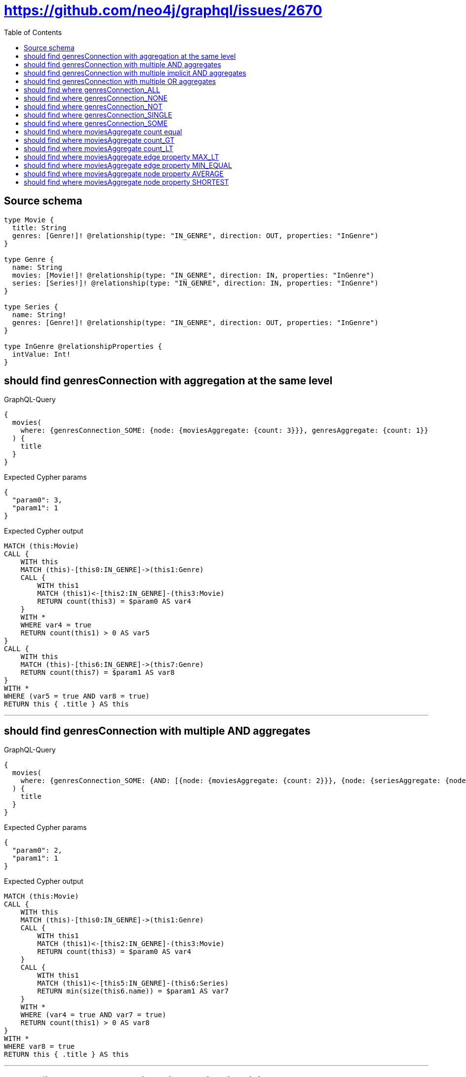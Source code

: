 :toc:

= https://github.com/neo4j/graphql/issues/2670

== Source schema

[source,graphql,schema=true]
----
type Movie {
  title: String
  genres: [Genre!]! @relationship(type: "IN_GENRE", direction: OUT, properties: "InGenre")
}

type Genre {
  name: String
  movies: [Movie!]! @relationship(type: "IN_GENRE", direction: IN, properties: "InGenre")
  series: [Series!]! @relationship(type: "IN_GENRE", direction: IN, properties: "InGenre")
}

type Series {
  name: String!
  genres: [Genre!]! @relationship(type: "IN_GENRE", direction: OUT, properties: "InGenre")
}

type InGenre @relationshipProperties {
  intValue: Int!
}
----
== should find genresConnection with aggregation at the same level

.GraphQL-Query
[source,graphql]
----
{
  movies(
    where: {genresConnection_SOME: {node: {moviesAggregate: {count: 3}}}, genresAggregate: {count: 1}}
  ) {
    title
  }
}
----

.Expected Cypher params
[source,json]
----
{
  "param0": 3,
  "param1": 1
}
----

.Expected Cypher output
[source,cypher]
----
MATCH (this:Movie)
CALL {
    WITH this
    MATCH (this)-[this0:IN_GENRE]->(this1:Genre)
    CALL {
        WITH this1
        MATCH (this1)<-[this2:IN_GENRE]-(this3:Movie)
        RETURN count(this3) = $param0 AS var4
    }
    WITH *
    WHERE var4 = true
    RETURN count(this1) > 0 AS var5
}
CALL {
    WITH this
    MATCH (this)-[this6:IN_GENRE]->(this7:Genre)
    RETURN count(this7) = $param1 AS var8
}
WITH *
WHERE (var5 = true AND var8 = true)
RETURN this { .title } AS this
----

'''

== should find genresConnection with multiple AND aggregates

.GraphQL-Query
[source,graphql]
----
{
  movies(
    where: {genresConnection_SOME: {AND: [{node: {moviesAggregate: {count: 2}}}, {node: {seriesAggregate: {node: {name_SHORTEST_LENGTH_EQUAL: 1}}}}]}}
  ) {
    title
  }
}
----

.Expected Cypher params
[source,json]
----
{
  "param0": 2,
  "param1": 1
}
----

.Expected Cypher output
[source,cypher]
----
MATCH (this:Movie)
CALL {
    WITH this
    MATCH (this)-[this0:IN_GENRE]->(this1:Genre)
    CALL {
        WITH this1
        MATCH (this1)<-[this2:IN_GENRE]-(this3:Movie)
        RETURN count(this3) = $param0 AS var4
    }
    CALL {
        WITH this1
        MATCH (this1)<-[this5:IN_GENRE]-(this6:Series)
        RETURN min(size(this6.name)) = $param1 AS var7
    }
    WITH *
    WHERE (var4 = true AND var7 = true)
    RETURN count(this1) > 0 AS var8
}
WITH *
WHERE var8 = true
RETURN this { .title } AS this
----

'''

== should find genresConnection with multiple implicit AND aggregates

.GraphQL-Query
[source,graphql]
----
{
  movies(
    where: {genresConnection_SOME: {node: {moviesAggregate: {count: 2}, seriesAggregate: {node: {name_SHORTEST_LENGTH_EQUAL: 983}}}}}
  ) {
    title
  }
}
----

.Expected Cypher params
[source,json]
----
{
  "param0": 2,
  "param1": 983
}
----

.Expected Cypher output
[source,cypher]
----
MATCH (this:Movie)
CALL {
    WITH this
    MATCH (this)-[this0:IN_GENRE]->(this1:Genre)
    CALL {
        WITH this1
        MATCH (this1)<-[this2:IN_GENRE]-(this3:Movie)
        RETURN count(this3) = $param0 AS var4
    }
    CALL {
        WITH this1
        MATCH (this1)<-[this5:IN_GENRE]-(this6:Series)
        RETURN min(size(this6.name)) = $param1 AS var7
    }
    WITH *
    WHERE (var4 = true AND var7 = true)
    RETURN count(this1) > 0 AS var8
}
WITH *
WHERE var8 = true
RETURN this { .title } AS this
----

'''

== should find genresConnection with multiple OR aggregates

.GraphQL-Query
[source,graphql]
----
{
  movies(
    where: {genresConnection_SOME: {OR: [{node: {moviesAggregate: {count: 3}}}, {node: {seriesAggregate: {node: {name_SHORTEST_LENGTH_EQUAL: 983}}}}]}}
  ) {
    title
  }
}
----

.Expected Cypher params
[source,json]
----
{
  "param0": 3,
  "param1": 983
}
----

.Expected Cypher output
[source,cypher]
----
MATCH (this:Movie)
CALL {
    WITH this
    MATCH (this)-[this0:IN_GENRE]->(this1:Genre)
    CALL {
        WITH this1
        MATCH (this1)<-[this2:IN_GENRE]-(this3:Movie)
        RETURN count(this3) = $param0 AS var4
    }
    CALL {
        WITH this1
        MATCH (this1)<-[this5:IN_GENRE]-(this6:Series)
        RETURN min(size(this6.name)) = $param1 AS var7
    }
    WITH *
    WHERE (var4 = true OR var7 = true)
    RETURN count(this1) > 0 AS var8
}
WITH *
WHERE var8 = true
RETURN this { .title } AS this
----

'''

== should find where genresConnection_ALL

.GraphQL-Query
[source,graphql]
----
{
  movies(where: {genresConnection_ALL: {node: {moviesAggregate: {count: 2}}}}) {
    title
  }
}
----

.Expected Cypher params
[source,json]
----
{
  "param0": 2,
  "param1": 2
}
----

.Expected Cypher output
[source,cypher]
----
MATCH (this:Movie)
CALL {
    WITH this
    MATCH (this)-[this0:IN_GENRE]->(this1:Genre)
    CALL {
        WITH this1
        MATCH (this1)<-[this2:IN_GENRE]-(this3:Movie)
        RETURN count(this3) = $param0 AS var4
    }
    WITH *
    WHERE var4 = true
    RETURN count(this1) > 0 AS var5
}
CALL {
    WITH this
    MATCH (this)-[this0:IN_GENRE]->(this1:Genre)
    CALL {
        WITH this1
        MATCH (this1)<-[this6:IN_GENRE]-(this7:Movie)
        RETURN count(this7) = $param1 AS var8
    }
    WITH *
    WHERE NOT (var8 = true)
    RETURN count(this1) > 0 AS var9
}
WITH *
WHERE (var9 = false AND var5 = true)
RETURN this { .title } AS this
----

'''

== should find where genresConnection_NONE

.GraphQL-Query
[source,graphql]
----
{
  movies(where: {genresConnection_NONE: {node: {moviesAggregate: {count: 2}}}}) {
    title
  }
}
----

.Expected Cypher params
[source,json]
----
{
  "param0": 2
}
----

.Expected Cypher output
[source,cypher]
----
MATCH (this:Movie)
CALL {
    WITH this
    MATCH (this)-[this0:IN_GENRE]->(this1:Genre)
    CALL {
        WITH this1
        MATCH (this1)<-[this2:IN_GENRE]-(this3:Movie)
        RETURN count(this3) = $param0 AS var4
    }
    WITH *
    WHERE var4 = true
    RETURN count(this1) > 0 AS var5
}
WITH *
WHERE var5 = false
RETURN this { .title } AS this
----

'''

== should find where genresConnection_NOT

.GraphQL-Query
[source,graphql]
----
{
  movies(
    where: {NOT: {genresConnection_SOME: {node: {moviesAggregate: {count: 2}}}}}
  ) {
    title
  }
}
----

.Expected Cypher params
[source,json]
----
{
  "param0": 2
}
----

.Expected Cypher output
[source,cypher]
----
MATCH (this:Movie)
CALL {
    WITH this
    MATCH (this)-[this0:IN_GENRE]->(this1:Genre)
    CALL {
        WITH this1
        MATCH (this1)<-[this2:IN_GENRE]-(this3:Movie)
        RETURN count(this3) = $param0 AS var4
    }
    WITH *
    WHERE var4 = true
    RETURN count(this1) > 0 AS var5
}
WITH *
WHERE NOT (var5 = true)
RETURN this { .title } AS this
----

'''

== should find where genresConnection_SINGLE

.GraphQL-Query
[source,graphql]
----
{
  movies(where: {genresConnection_SINGLE: {node: {moviesAggregate: {count: 2}}}}) {
    title
  }
}
----

.Expected Cypher params
[source,json]
----
{
  "param0": 2
}
----

.Expected Cypher output
[source,cypher]
----
MATCH (this:Movie)
CALL {
    WITH this
    MATCH (this)-[this0:IN_GENRE]->(this1:Genre)
    CALL {
        WITH this1
        MATCH (this1)<-[this2:IN_GENRE]-(this3:Movie)
        RETURN count(this3) = $param0 AS var4
    }
    WITH *
    WHERE var4 = true
    RETURN count(this1) = 1 AS var5
}
WITH *
WHERE var5 = true
RETURN this { .title } AS this
----

'''

== should find where genresConnection_SOME

.GraphQL-Query
[source,graphql]
----
{
  movies(where: {genresConnection_SOME: {node: {moviesAggregate: {count: 2}}}}) {
    title
  }
}
----

.Expected Cypher params
[source,json]
----
{
  "param0": 2
}
----

.Expected Cypher output
[source,cypher]
----
MATCH (this:Movie)
CALL {
    WITH this
    MATCH (this)-[this0:IN_GENRE]->(this1:Genre)
    CALL {
        WITH this1
        MATCH (this1)<-[this2:IN_GENRE]-(this3:Movie)
        RETURN count(this3) = $param0 AS var4
    }
    WITH *
    WHERE var4 = true
    RETURN count(this1) > 0 AS var5
}
WITH *
WHERE var5 = true
RETURN this { .title } AS this
----

'''

== should find where moviesAggregate count equal

.GraphQL-Query
[source,graphql]
----
{
  movies(where: {genresConnection_SOME: {node: {moviesAggregate: {count: 2}}}}) {
    title
  }
}
----

.Expected Cypher params
[source,json]
----
{
  "param0": 2
}
----

.Expected Cypher output
[source,cypher]
----
MATCH (this:Movie)
CALL {
    WITH this
    MATCH (this)-[this0:IN_GENRE]->(this1:Genre)
    CALL {
        WITH this1
        MATCH (this1)<-[this2:IN_GENRE]-(this3:Movie)
        RETURN count(this3) = $param0 AS var4
    }
    WITH *
    WHERE var4 = true
    RETURN count(this1) > 0 AS var5
}
WITH *
WHERE var5 = true
RETURN this { .title } AS this
----

'''

== should find where moviesAggregate count_GT

.GraphQL-Query
[source,graphql]
----
{
  movies(where: {genresConnection_SOME: {node: {moviesAggregate: {count_GT: 2}}}}) {
    title
  }
}
----

.Expected Cypher params
[source,json]
----
{
  "param0": 2
}
----

.Expected Cypher output
[source,cypher]
----
MATCH (this:Movie)
CALL {
    WITH this
    MATCH (this)-[this0:IN_GENRE]->(this1:Genre)
    CALL {
        WITH this1
        MATCH (this1)<-[this2:IN_GENRE]-(this3:Movie)
        RETURN count(this3) > $param0 AS var4
    }
    WITH *
    WHERE var4 = true
    RETURN count(this1) > 0 AS var5
}
WITH *
WHERE var5 = true
RETURN this { .title } AS this
----

'''

== should find where moviesAggregate count_LT

.GraphQL-Query
[source,graphql]
----
{
  movies(where: {genresConnection_SOME: {node: {moviesAggregate: {count_LT: 3}}}}) {
    title
  }
}
----

.Expected Cypher params
[source,json]
----
{
  "param0": 3
}
----

.Expected Cypher output
[source,cypher]
----
MATCH (this:Movie)
CALL {
    WITH this
    MATCH (this)-[this0:IN_GENRE]->(this1:Genre)
    CALL {
        WITH this1
        MATCH (this1)<-[this2:IN_GENRE]-(this3:Movie)
        RETURN count(this3) < $param0 AS var4
    }
    WITH *
    WHERE var4 = true
    RETURN count(this1) > 0 AS var5
}
WITH *
WHERE var5 = true
RETURN this { .title } AS this
----

'''

== should find where moviesAggregate edge property MAX_LT

.GraphQL-Query
[source,graphql]
----
{
  movies(
    where: {genresConnection_SOME: {node: {moviesAggregate: {edge: {intValue_MAX_LT: 983}}}}}
  ) {
    title
  }
}
----

.Expected Cypher params
[source,json]
----
{
  "param0": 983
}
----

.Expected Cypher output
[source,cypher]
----
MATCH (this:Movie)
CALL {
    WITH this
    MATCH (this)-[this0:IN_GENRE]->(this1:Genre)
    CALL {
        WITH this1
        MATCH (this1)<-[this2:IN_GENRE]-(this3:Movie)
        RETURN max(this2.intValue) < $param0 AS var4
    }
    WITH *
    WHERE var4 = true
    RETURN count(this1) > 0 AS var5
}
WITH *
WHERE var5 = true
RETURN this { .title } AS this
----

'''

== should find where moviesAggregate edge property MIN_EQUAL

.GraphQL-Query
[source,graphql]
----
{
  movies(
    where: {genresConnection_SOME: {node: {moviesAggregate: {edge: {intValue_MIN_EQUAL: 1}}}}}
  ) {
    title
  }
}
----

.Expected Cypher params
[source,json]
----
{
  "param0": 1
}
----

.Expected Cypher output
[source,cypher]
----
MATCH (this:Movie)
CALL {
    WITH this
    MATCH (this)-[this0:IN_GENRE]->(this1:Genre)
    CALL {
        WITH this1
        MATCH (this1)<-[this2:IN_GENRE]-(this3:Movie)
        RETURN min(this2.intValue) = $param0 AS var4
    }
    WITH *
    WHERE var4 = true
    RETURN count(this1) > 0 AS var5
}
WITH *
WHERE var5 = true
RETURN this { .title } AS this
----

'''

== should find where moviesAggregate node property AVERAGE

.GraphQL-Query
[source,graphql]
----
{
  movies(
    where: {genresConnection_SOME: {node: {moviesAggregate: {node: {title_AVERAGE_LENGTH_EQUAL: 1}}}}}
  ) {
    title
  }
}
----

.Expected Cypher params
[source,json]
----
{
  "param0": 1
}
----

.Expected Cypher output
[source,cypher]
----
MATCH (this:Movie)
CALL {
    WITH this
    MATCH (this)-[this0:IN_GENRE]->(this1:Genre)
    CALL {
        WITH this1
        MATCH (this1)<-[this2:IN_GENRE]-(this3:Movie)
        RETURN avg(size(this3.title)) = $param0 AS var4
    }
    WITH *
    WHERE var4 = true
    RETURN count(this1) > 0 AS var5
}
WITH *
WHERE var5 = true
RETURN this { .title } AS this
----

'''

== should find where moviesAggregate node property SHORTEST

.GraphQL-Query
[source,graphql]
----
{
  movies(
    where: {genresConnection_SOME: {node: {moviesAggregate: {node: {title_SHORTEST_LENGTH_EQUAL: 5}}}}}
  ) {
    title
  }
}
----

.Expected Cypher params
[source,json]
----
{
  "param0": 5
}
----

.Expected Cypher output
[source,cypher]
----
MATCH (this:Movie)
CALL {
    WITH this
    MATCH (this)-[this0:IN_GENRE]->(this1:Genre)
    CALL {
        WITH this1
        MATCH (this1)<-[this2:IN_GENRE]-(this3:Movie)
        RETURN min(size(this3.title)) = $param0 AS var4
    }
    WITH *
    WHERE var4 = true
    RETURN count(this1) > 0 AS var5
}
WITH *
WHERE var5 = true
RETURN this { .title } AS this
----

'''

